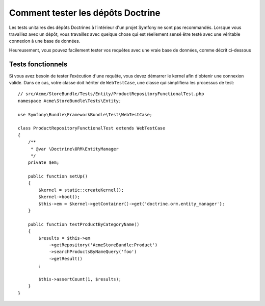 .. index::
   single: Tests; Doctrine

Comment tester les dépôts Doctrine
==================================

Les tests unitaires des dépôts Doctrines à l’intérieur d'un projet Symfony
ne sont pas recommandés. Lorsque vous travaillez avec un dépôt, vous
travaillez avec quelque chose qui est réellement sensé être testé avec une
véritable connexion à une base de données.

Heureusement, vous pouvez facilement tester vos requêtes avec une vraie
base de données, comme décrit ci-dessous

.. _cookbook-doctrine-repo-functional-test:

Tests fonctionnels
------------------

Si vous avez besoin de tester l’exécution d'une requête, vous devez démarrer le kernel
afin d'obtenir une connexion valide. Dans ce cas, votre classe doit hériter de ``WebTestCase``,
une classe qui simplifiera les processus de test::

    // src/Acme/StoreBundle/Tests/Entity/ProductRepositoryFunctionalTest.php
    namespace Acme\StoreBundle\Tests\Entity;

    use Symfony\Bundle\FrameworkBundle\Test\WebTestCase;

    class ProductRepositoryFunctionalTest extends WebTestCase
    {
        /**
         * @var \Doctrine\ORM\EntityManager
         */
        private $em;

        public function setUp()
        {
            $kernel = static::createKernel();
            $kernel->boot();
            $this->em = $kernel->getContainer()->get('doctrine.orm.entity_manager');
        }

        public function testProductByCategoryName()
        {
            $results = $this->em
                ->getRepository('AcmeStoreBundle:Product')
                ->searchProductsByNameQuery('foo')
                ->getResult()
            ;

            $this->assertCount(1, $results);
        }
    }
